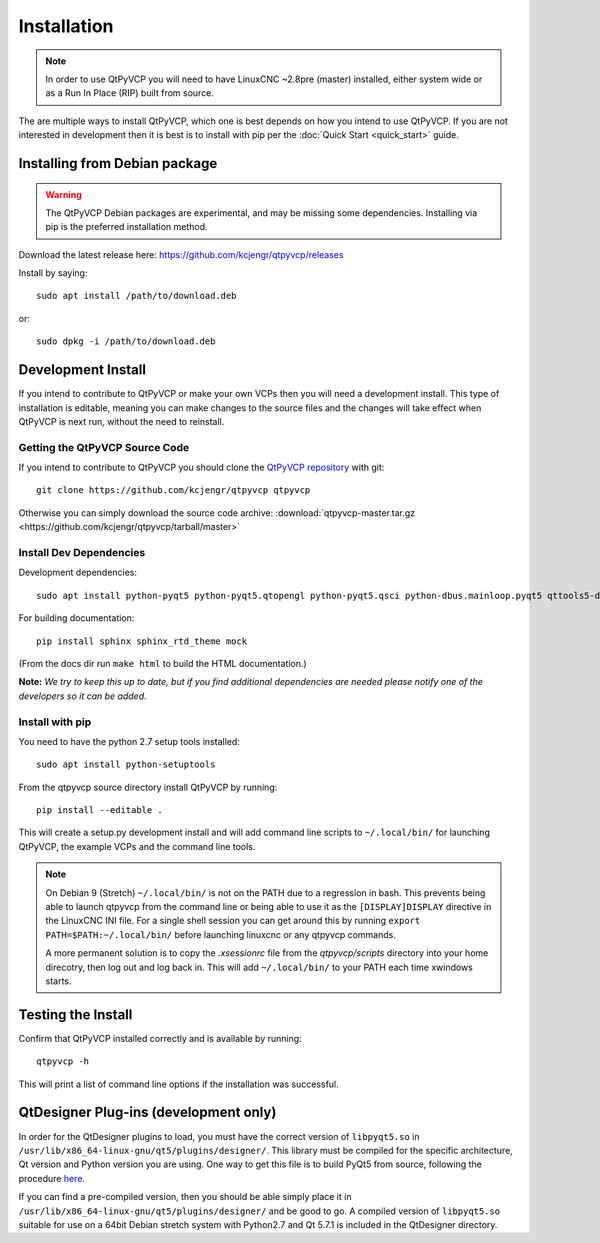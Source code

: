 =============
Installation
=============

.. Note ::
    In order to use QtPyVCP you will need to have LinuxCNC ~2.8pre (master)
    installed, either system wide or as a Run In Place (RIP) built from source.

The are multiple ways to install QtPyVCP, which one is best depends on how
you intend to use QtPyVCP. If you are not interested in development then
it is best is to install with pip per the :doc:`Quick Start <quick_start>` guide.


Installing from Debian package
^^^^^^^^^^^^^^^^^^^^^^^^^^^^^^

.. warning ::
    The QtPyVCP Debian packages are experimental, and may be missing some
    dependencies. Installing via pip is the preferred installation method.

Download the latest release here: https://github.com/kcjengr/qtpyvcp/releases

Install by saying::

  sudo apt install /path/to/download.deb

or::

  sudo dpkg -i /path/to/download.deb


Development Install
^^^^^^^^^^^^^^^^^^^

If you intend to contribute to QtPyVCP or make your own VCPs
then you will need a development install. This type of installation
is editable, meaning you can make changes to the source files and the
changes will take effect when QtPyVCP is next run, without the need to
reinstall.


Getting the QtPyVCP Source Code
+++++++++++++++++++++++++++++++

If you intend to contribute to QtPyVCP you should clone the
`QtPyVCP repository <https://github.com/kcjengr/qtpyvcp>`_ with git::

  git clone https://github.com/kcjengr/qtpyvcp qtpyvcp

Otherwise you can simply download the source code archive:
:download:`qtpyvcp-master.tar.gz <https://github.com/kcjengr/qtpyvcp/tarball/master>`


Install Dev Dependencies
++++++++++++++++++++++++

Development dependencies::

  sudo apt install python-pyqt5 python-pyqt5.qtopengl python-pyqt5.qsci python-dbus.mainloop.pyqt5 qttools5-dev-tools qttools5.dev pyqt5-dev-tools python-pyqt5.qtmultimedia gstreamer1.0-plugins-bad libqt5multimedia5-plugins


For building documentation::

  pip install sphinx sphinx_rtd_theme mock

(From the docs dir run ``make html`` to build the HTML documentation.)


**Note:** *We try to keep this up to date, but if you find additional
dependencies are needed please notify one of the developers so it
can be added.*


Install with pip
+++++++++++++++++++++

You need to have the python 2.7 setup tools installed::

  sudo apt install python-setuptools

From the qtpyvcp source directory install QtPyVCP by running::

  pip install --editable .

This will create a setup.py development install and will add command line scripts to
``~/.local/bin/`` for launching QtPyVCP, the example VCPs and the command line tools.

.. note ::
    On Debian 9 (Stretch) ``~/.local/bin/`` is not on the PATH due to a regression in bash.
    This prevents being able to launch qtpyvcp from the command line or being able to use it
    as the ``[DISPLAY]DISPLAY`` directive in the LinuxCNC INI file. For a single shell session
    you can get around this by running ``export PATH=$PATH:~/.local/bin/`` before launching
    linuxcnc or any qtpyvcp commands.

    A more permanent solution is to copy the `.xsessionrc` file from the `qtpyvcp/scripts`
    directory into your home direcotry, then log out and log back in. This will add
    ``~/.local/bin/`` to your PATH each time xwindows starts.


Testing the Install
^^^^^^^^^^^^^^^^^^^

Confirm that QtPyVCP installed correctly and is available by running::

  qtpyvcp -h

This will print a list of command line options if the installation was
successful.

QtDesigner Plug-ins (development only)
^^^^^^^^^^^^^^^^^^^^^^^^^^^^^^^^^^^^^^

In order for the QtDesigner plugins to load, you must have the correct version
of ``libpyqt5.so`` in ``/usr/lib/x86_64-linux-gnu/qt5/plugins/designer/``. This library
must be compiled for the specific architecture, Qt version and Python version you
are using. One way to get this file is to build PyQt5 from source, following the
procedure `here <https://gist.github.com/KurtJacobson/34a2e45ea2227ba58702fc1cb0372c40>`_.

If you can find a pre-compiled version, then you should be able simply place it
in ``/usr/lib/x86_64-linux-gnu/qt5/plugins/designer/`` and be good to go. A
compiled version of ``libpyqt5.so`` suitable for use on a 64bit Debian stretch
system with Python2.7 and Qt 5.7.1 is included in the QtDesigner directory.

